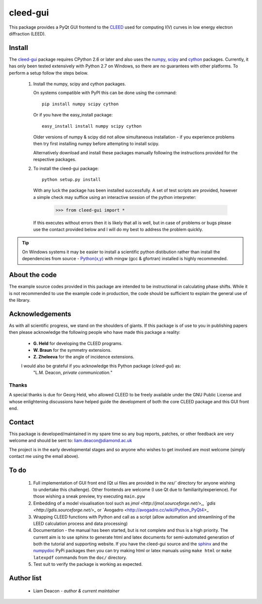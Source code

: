 =========
cleed-gui
=========

This package provides a PyQt GUI frontend to the `CLEED <http://>`_ 
used for computing I(V) curves in low energy electron diffraction (LEED).

Install
=======

The `cleed-gui <https://pypi.python.org/pypi/cleed-gui/>`_ package 
requires CPython 2.6 or later and also uses the `numpy 
<http://www.scipy.org/scipylib/download.html>`_, `scipy 
<http://www.scipy.org/scipylib/download.html>`_ and `cython 
<http://https://pypi.python.org/pypi/cython>`_ packages. 
Currently, it has only been tested extensively with Python 2.7 on Windows, so 
there are no guarantees with other platforms. To perform a setup follow the 
steps below.

 1. Install the numpy, scipy and cython packages. 
    
    On systems compatible with PyPI this can be done using the command::
         
      pip install numpy scipy cython

    Or if you have the easy_install package::
         
      easy_install install numpy scipy cython

    Older versions of numpy & scipy did not allow simultaneous installation -
    if you experience problems then try first installing numpy before 
    attempting to install scipy. 
    
    Alternatively download and install these packages manually following the
    instructions provided for the respective packages.

 2. To install the cleed-gui package::
         
      python setup.py install  

    With any luck the package has been installed successfully. A set of test scripts
    are provided, however a simple check may suffice using an interactive session of 
    the python interpreter:

      >>> from cleed-gui import *

    If this executes without errors then it is likely that all is well, but in case of 
    problems or bugs please use the contact provided below and I will do my best to 
    address the problem quickly.

.. tip:: On Windows systems it may be easier to install a scientific python distibution 
         rather than install the dependencies from source - `Python(x,y) 
         <http://code.google.com/p/pythonxy>`_ with mingw (gcc & gfortran) 
         installed is highly recommended.


About the code
==============

The example source codes provided in this package are intended to be 
instructional in calculating phase shifts. While it is not recommended to 
use the example code in production, the code
should be sufficient to explain the general use of the library.

         
Acknowledgements
================

As with all scientific progress, we stand on the shoulders of giants. If this 
package is of use to you in publishing papers then please acknowledge the 
following people who have made this package a reality:

 - **G. Held** for developing the CLEED programs.

 - **W. Braun** for the symmetry extensions.

 - **Z. Zheleeva** for the angle of incidence extensions.
 
 I would also be grateful if you acknowledge this Python package (*cleed-gui*) as: 
   "L.M. Deacon, *private communication.*"


Thanks
------

A special thanks is due for Georg Held, who allowed CLEED to be freely available 
under the GNU Public License and whose enlightening discussions 
have helped guide the development of both the core CLEED package and this 
GUI front end.


Contact
=======

This package is developed/maintained in my spare time so any bug reports, patches, 
or other feedback are very welcome and should be sent to: liam.deacon@diamond.ac.uk

The project is in the early developmental stages and so anyone who wishes to get 
involved are most welcome (simply contact me using the email above).

To do
=====


 #. Full implementation of GUI front end (Qt ui files are provided in the `res/`` directory for anyone 
    wishing to undertake this challenge). Other frontends are welcome (I use Qt 
    due to familiarity/experience). For those wishing a sneak preview, try executing
    ``main.pyw``
    
 #. Embedding of a model visualisation tool such as 
    `jmol <http://jmol.sourceforge.net/>_, 
    `gdis <http://gdis.sourceforge.net/>_` or 
    `Avogadro <http://avogadro.cc/wiki/Python_PyQt4>_

 #. Wrapping CLEED functions with Python and call as a script (allow automation 
    and streamlining of the LEED calculation process and data processing)
    
 #. Documentation - the manual has been started, but is not complete and thus is a 
    high priority. The current aim is to use sphinx to generate html and latex documents
    for semi-automated generation of both the tutorial and supporting website. If
    you have the cleed-gui source and the `sphinx <https://pypi.python.org/pypi/Sphinx>`_ 
    and the `numpydoc <https://pypi.python.org/pypi/numpydoc>`_ PyPi packages then you 
    can try making html or latex manuals using ``make html`` or ``make latexpdf`` commands 
    from the ``doc/`` directory.

 #. Test suit to verify the package is working as expected.

Author list
===========

  - Liam Deacon - *author & current maintainer*